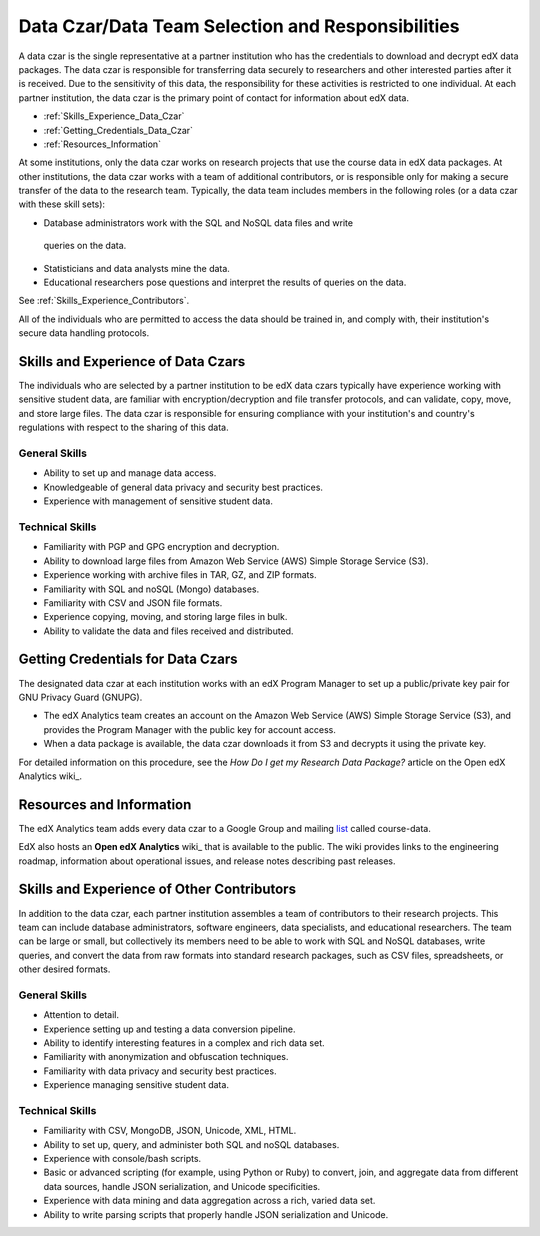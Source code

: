 .. _Data_Czar:

####################################################
Data Czar/Data Team Selection and Responsibilities
####################################################

A data czar is the single representative at a partner institution who has the
credentials to download and decrypt edX data packages. The data czar is
responsible for transferring data securely to researchers and other interested
parties after it is received. Due to the sensitivity of this data, the
responsibility for these activities is restricted to one individual. At each
partner institution, the data czar is the primary point of contact for
information about edX data.

* :ref:`Skills_Experience_Data_Czar`

* :ref:`Getting_Credentials_Data_Czar`

* :ref:`Resources_Information`

At some institutions, only the data czar works on research projects that use
the course data in edX data packages. At other institutions, the data czar
works with a team of additional contributors, or is responsible only for
making a secure transfer of the data to the research team. Typically, the data
team includes members in the following roles (or a data czar with these skill
sets):

* Database administrators work with the SQL and NoSQL data files and write
 queries on the data.

* Statisticians and data analysts mine the data.

* Educational researchers pose questions and interpret the results of queries on the data.

See :ref:`Skills_Experience_Contributors`.

All of the individuals who are permitted to access the data should be trained
in, and comply with, their institution's secure data handling protocols.

.. _Skills_Experience_Data_Czar:

**************************************
Skills and Experience of Data Czars
**************************************

The individuals who are selected by a partner institution to be edX data czars
typically have experience working with sensitive student data, are familiar
with encryption/decryption and file transfer protocols, and can validate,
copy, move, and store large files. The data czar is responsible for ensuring
compliance with your institution's and country's regulations with respect to
the sharing of this data.

=====================
General Skills
=====================

- Ability to set up and manage data access.

- Knowledgeable of general data privacy and security best practices.

- Experience with management of sensitive student data.

=====================
Technical Skills
=====================

- Familiarity with PGP and GPG encryption and decryption.

- Ability to download large files from Amazon Web Service (AWS) Simple Storage
  Service (S3).

- Experience working with archive files in TAR, GZ, and ZIP formats.

- Familiarity with SQL and noSQL (Mongo) databases.

- Familiarity with CSV and JSON file formats. 

- Experience copying, moving, and storing large files in bulk.

- Ability to validate the data and files received and distributed.

.. _Getting_Credentials_Data_Czar:

**************************************
Getting Credentials for Data Czars
**************************************

The designated data czar at each institution works with an edX Program Manager
to set up a public/private key pair for GNU Privacy Guard (GNUPG).

* The edX Analytics team creates an account on the Amazon Web Service (AWS)
  Simple Storage Service (S3), and provides the Program Manager with the
  public key for account access.

* When a data package is available, the data czar downloads it from S3 and
  decrypts it using the private key.

For detailed information on this procedure, see the *How Do I get my Research
Data Package?* article on the Open edX Analytics wiki_.

.. _wiki: https://edx-wiki.atlassian.net/wiki/pages/viewpage.action?pageId=36044863

.. _Resources_Information:

**************************************
Resources and Information
**************************************

The edX Analytics team adds every data czar to a Google Group and mailing
list_ called course-data.

.. _list: http://groups.google.com/a/edx.org/forum/#!forum/course-data

EdX also hosts an **Open edX Analytics** wiki_ that is available to the
public. The wiki provides links to the engineering roadmap, information about
operational issues, and release notes describing past releases.

.. _wiki: http://edx-wiki.atlassian.net/wiki/display/OA/Open+edX+Analytics+Home

.. _Skills_Experience_Contributors:

*************************************************
Skills and Experience of Other Contributors
*************************************************

In addition to the data czar, each partner institution assembles a team of
contributors to their research projects. This team can include database
administrators, software engineers, data specialists, and educational
researchers. The team can be large or small, but collectively its members need
to be able to work with SQL and NoSQL databases, write queries, and convert
the data from raw formats into standard research packages, such as CSV files,
spreadsheets, or other desired formats.

=====================
General Skills
=====================

- Attention to detail.

- Experience setting up and testing a data conversion pipeline.

- Ability to identify interesting features in a complex and rich data set.

- Familiarity with anonymization and obfuscation techniques.

- Familiarity with data privacy and security best practices.

- Experience managing sensitive student data.

=====================
Technical Skills
=====================

- Familiarity with CSV, MongoDB, JSON, Unicode, XML, HTML.

- Ability to set up, query, and administer both SQL and noSQL databases. 

- Experience with console/bash scripts.

- Basic or advanced scripting (for example, using Python or Ruby) to convert,
  join, and aggregate data from different data sources, handle JSON
  serialization, and Unicode specificities.

- Experience with data mining and data aggregation across a rich, varied data set.

- Ability to write parsing scripts that properly handle JSON serialization and
  Unicode.
